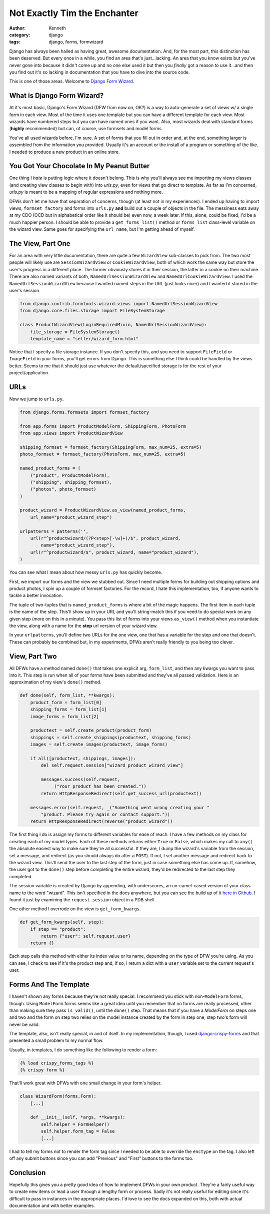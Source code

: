 =============================
Not Exactly Tim the Enchanter
=============================

:author: Kenneth
:category: django
:tags: django, forms, formwizard

Django has always been hailed as having great, awesome documentation. And, for the most part, this distinction has been deserved. But every once in a while, you find an area that's just...lacking. An area that you know exists but you've never gone into because it didn't come up and no one else used it but then you *finally* got a reason to use it...and then you find out it's so lacking in documentation that you have to dive into the source code.

This is one of those areas. Welcome to `Django Form Wizard`_.

What is Django Form Wizard?
===========================

At it's most basic, Django's Form Wizard (DFW from now on, OK?) is a way to auto-generate a set of views w/ a single form in each view. Most of the time it uses one template but you can have a different template for each view. Most wizards have numbered steps but you can have named ones if you want. Also, most wizards deal with standard forms (**highly** recommended) but can, of course, use formsets and model forms.

You've all used wizards before, I'm sure. A set of forms that you fill out in order and, at the end, something larger is assembled from the information you provided. Usually it's an account or the install of a program or something of the like. I needed to produce a new product in an online store.

You Got Your Chocolate In My Peanut Butter
==========================================

One thing I *hate* is putting logic where it doesn't belong. This is why you'll always see me importing my views classes (and creating view classes to begin with) into `urls.py`, even for views that go direct to template. As far as I'm concerned, `urls.py` is meant to be a mapping of regular expressions and nothing more.

DFWs don't let me have that separation of concerns, though (at least not in my experiences). I ended up having to import views, ``formset_factory`` and forms into ``urls.py`` **and** build out a couple of objects in the file. The messiness eats away at my CDO (OCD but in alphabetical order like it should be) even now, a week later. If this, alone, could be fixed, I'd be a much happier person. I should be able to provide a ``get_forms_list()`` method or ``forms_list`` class-level variable on the wizard view. Same goes for specifying the ``url_name``, but I'm getting ahead of myself.

The View, Part One
==================

For an area with very little documentation, there are quite a few ``WizardView`` sub-classes to pick from. The two most people will likely use are ``SessionWizardView`` or ``CookieWizardView``, both of which work the same way but store the user's progress in a different place. The former obviously stores it in their session, the latter in a cookie on their machine. There are also named variants of both, ``NamedUrlSessionWizardView`` and ``NamedUrlCookieWizardView``. I used the ``NamedUrlSessionWizardView`` because I wanted named steps in the URL (just looks nicer) and I wanted it stored in the user's session.

.. code-block:: python

    from django.contrib.formtools.wizard.views import NamedUrlSessionWizardView
    from django.core.files.storage import FileSystemStorage

    class ProductWizardView(LoginRequiredMixin, NamedUrlSessionWizardView):
        file_storage = FileSystemStorage()
        template_name = "seller/wizard_form.html"

Notice that I specify a file storage instance. If you don't specify this, and you need to support ``FileField`` or ``ImageField`` in your forms, you'll get errors from Django. This is something else I think could be handled by the views better. Seems to me that it should just use whatever the default/specified storage is for the rest of your project/application.

URLs
====

Now we jump to ``urls.py``.

.. code-block:: python
    
    from django.forms.formsets import formset_factory

    from app.forms import ProductModelForm, ShippingForm, PhotoForm
    from app.views import ProductWizardView

    shipping_formset = formset_factory(ShippingForm, max_num=25, extra=5)
    photo_formset = formset_factory(PhotoForm, max_num=25, extra=5)

    named_product_forms = (
        ("product", ProductModelForm),
        ("shipping", shipping_formset),
        ("photos", photo_formset)
    )

    product_wizard = ProductWizardView.as_view(named_product_forms,
        url_name="product_wizard_step")

    urlpatterns = patterns('',
        url(r"^productwizard/(?P<step>[-\w]+)/$", product_wizard,
            name="product_wizard_step"),
        url(r"^productwizard/$", product_wizard, name="product_wizard"),
    )

You can see what I mean about how messy ``urls.py`` has quickly become.

First, we import our forms and the view we stubbed out. Since I need multiple forms for building out shipping options and product photos, I spin up a couple of formset factories. For the record, I hate this implementation, too, if anyone wants to tackle a better invocation.

The tuple of two-tuples that is ``named_product_forms`` is where a bit of the magic happens. The first item in each tuple is the name of the step. This'll show up in your URL and you'll string-match this if you need to do special work on any given step (more on this in a minute). You pass this list of forms into your views ``as_view()`` method when you instantiate the view, along with a name for the **step** url version of your wizard view.

In your ``urlpatterns``, you'll define two URLs for the one view, one that has a variable for the step and one that doesn't. These can probably be combined but, in my experiments, DFWs aren't really friendly to you being too clever.

View, Part Two
==============

All DFWs have a method named ``done()`` that takes one explicit arg, ``form_list``, and then any kwargs you want to pass into it. This step is run when all of your forms have been submitted and they've all passed validation. Here is an approximation of my view's ``done()`` method.

.. code-block:: python

    def done(self, form_list, **kwargs):
        product_form = form_list[0]
        shipping_forms = form_list[1]
        image_forms = form_list[2]

        productext = self.create_product(product_form)
        shippings = self.create_shippings(productext, shipping_forms)
        images = self.create_images(productext, image_forms)

        if all([productext, shippings, images]):
            del self.request.session["wizard_product_wizard_view"]

            messages.success(self.request,
                _("Your product has been created."))
            return HttpResponseRedirect(self.get_success_url(productext))

        messages.error(self.request, _("Something went wrong creating your "
            "product. Please try again or contact support."))
        return HttpResponseRedirect(reverse("product_wizard"))

The first thing I do is assign my forms to different variables for ease of reach. I have a few methods on my class for creating each of my model types. Each of these methods returns either ``True`` or ``False``, which makes my call to ``any()`` the absolute easiest way to make sure they're all successful. If they are, I dump the wizard's variable from the session, set a message, and redirect (as you should always do after a ``POST``). If not, I set another message and redirect back to the wizard view. This'll send the user to the last step of the form, just in case something else has come up. If, somehow, the user got to the ``done()`` step before completing the entire wizard, they'd be redirected to the last step they completed.

The session variable is created by Django by appending, with underscores, an un-camel-cased version of your class name to the word "wizard". This isn't specified in the docs anywhere, but you can see the build up of it `here in Github`_. I found it just by examining the ``request.session`` object in a PDB shell.

One other method I overrode on the view is ``get_form_kwargs``.

.. code-block:: python

    def get_form_kwargs(self, step):
        if step == "product":
            return {"user": self.request.user}
        return {}

Each step calls this method with either its index value or its name, depending on the type of DFW you're using. As you can see, I check to see if it's the product step and, if so, I return a dict with a ``user`` variable set to the current request's user.

Forms And The Template
======================

I haven't shown any forms because they're not really special. I recommend you stick with non-``ModelForm`` forms, though. Using ``ModelForm`` forms seems like a great idea until you remember that no forms are really processed, other than making sure they pass ``is_valid()``, until the ``done()`` step. That means that if you have a `ModelForm` on steps one and two and the form on step two relies on the model instance created by the form in step one, step two's form will never be valid.

The template, also, isn't really special, in and of itself. In my implementation, though, I used `django-crispy-forms`_ and that presented a small problem to my normal flow.

Usually, in templates, I do something like the following to render a form:

.. code-block:: html

    {% load crispy_forms_tags %}
    {% crispy form %}

That'll work great with DFWs with one small change in your form's helper.

.. code-block:: python

    class WizardForm(forms.Form):
        [...]

        def __init__(self, *args, **kwargs):
            self.helper = FormHelper()
            self.helper.form_tag = False
            [...]

I had to tell my forms not to render the form tag since I needed to be able to override the ``enctype`` on the tag. I also left off any submit buttons since you can add "Previous" and "First" buttons to the forms too.

Conclusion
==========

Hopefully this gives you a pretty good idea of how to implement DFWs in your own product. They're a fairly useful way to create new items or lead a user through a lengthy form or process. Sadly it's not really useful for editing since it's difficult to pass in instances in the appropriate places. I'd love to see the docs expanded on this, both with actual documentation and with better examples.


.. _Django Form Wizard: https://docs.djangoproject.com/en/1.4/ref/contrib/formtools/form-wizard/
.. _django-crispy-forms: http://django-crispy-forms.readthedocs.org/en/d-0/
.. _here in Github: https://github.com/django/django/blob/master/django/contrib/formtools/wizard/storage/base.py#L16


